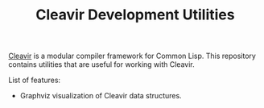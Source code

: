 #+TITLE: Cleavir Development Utilities

[[https://github.com/robert-strandh/SICL/tree/master/Code/Cleavir][Cleavir]] is a modular compiler framework for Common Lisp. This repository
contains utilities that are useful for working with Cleavir.

List of features:
- Graphviz visualization of Cleavir data structures.
